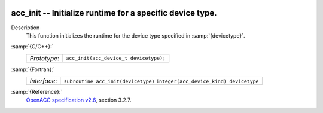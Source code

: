   .. _acc_init:

acc_init -- Initialize runtime for a specific device type.
**********************************************************

Description
  This function initializes the runtime for the device type specified in
  :samp:`{devicetype}`.

:samp:`{C/C++}:`
  ============  ======================================
  *Prototype*:  ``acc_init(acc_device_t devicetype);``
  ============  ======================================

:samp:`{Fortran}:`
  ============  =======================================
  *Interface*:  ``subroutine acc_init(devicetype)``
                ``integer(acc_device_kind) devicetype``
  ============  =======================================

:samp:`{Reference}:`
  `OpenACC specification v2.6 <https://www.openacc.org>`_, section
  3.2.7.

